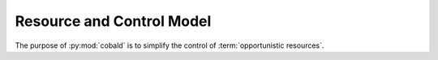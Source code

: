 ==========================
Resource and Control Model
==========================

The purpose of :py:mod:`cobald` is to simplify the control of :term:`opportunistic resources`.
